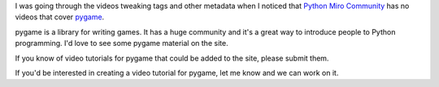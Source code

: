 .. title: Call for pygame videos
.. slug: call_for_pygame_videos
.. date: 2010-06-29 11:32:47
.. tags: python, mirocommunity, pmc

I was going through the videos tweaking tags and other metadata when I
noticed that `Python Miro
Community <http://python.mirocommunity.org/>`__ has no videos that cover
`pygame <http://www.pygame.org/news.html>`__.

pygame is a library for writing games. It has a huge community and it's
a great way to introduce people to Python programming. I'd love to see
some pygame material on the site.

If you know of video tutorials for pygame that could be added to the
site, please submit them.

If you'd be interested in creating a video tutorial for pygame, let me
know and we can work on it.
